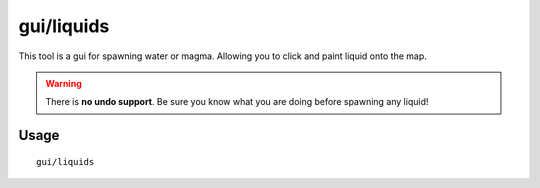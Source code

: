 gui/liquids
===========

.. dfhack-tool::
    :summary: Interactively paint liquids onto the map.
    :tags: fort armok map

This tool is a gui for spawning water or magma. Allowing you to click and paint
liquid onto the map.

.. warning::

    There is **no undo support**. Be sure you know what you are doing before
    spawning any liquid!

Usage
-----

::

    gui/liquids
